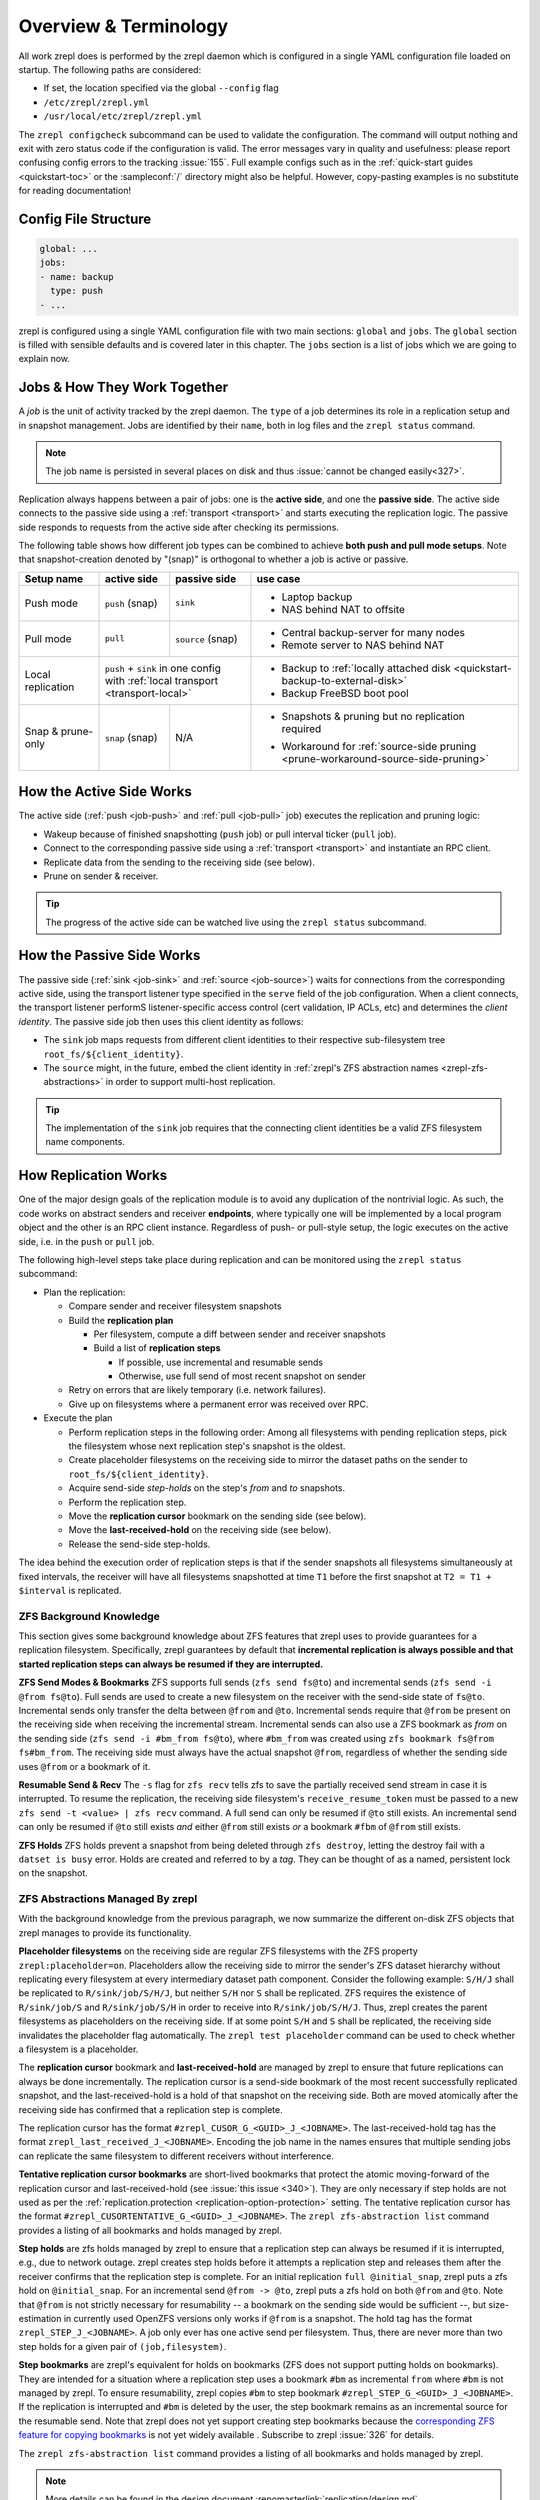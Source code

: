 
Overview & Terminology
======================

All work zrepl does is performed by the zrepl daemon which is configured in a single YAML configuration file loaded on startup.
The following paths are considered:

* If set, the location specified via the global ``--config`` flag
* ``/etc/zrepl/zrepl.yml``
* ``/usr/local/etc/zrepl/zrepl.yml``

The ``zrepl configcheck`` subcommand can be used to validate the configuration.
The command will output nothing and exit with zero status code if the configuration is valid.
The error messages vary in quality and usefulness: please report confusing config errors to the tracking :issue:`155`.
Full example configs such as in the :ref:`quick-start guides <quickstart-toc>` or the :sampleconf:`/` directory might also be helpful.
However, copy-pasting examples is no substitute for reading documentation!

Config File Structure
---------------------

.. code-block:: yaml

   global: ...
   jobs:
   - name: backup
     type: push
   - ...

zrepl is configured using a single YAML configuration file with two main sections: ``global`` and ``jobs``.
The ``global`` section is filled with sensible defaults and is covered later in this chapter.
The ``jobs`` section is a list of jobs which we are going to explain now.

.. _job-overview:

Jobs \& How They Work Together
------------------------------

A *job* is the unit of activity tracked by the zrepl daemon.
The ``type`` of a job determines its role in a replication setup and in snapshot management.
Jobs are identified by their ``name``, both in log files and the ``zrepl status`` command.

.. NOTE::
   The job name is persisted in several places on disk and thus :issue:`cannot be changed easily<327>`.


Replication always happens between a pair of jobs: one is the **active side**, and one the **passive side**.
The active side connects to the passive side using a :ref:`transport <transport>` and starts executing the replication logic.
The passive side responds to requests from the active side after checking its permissions.

The following table shows how different job types can be combined to achieve **both push and pull mode setups**.
Note that snapshot-creation denoted by "(snap)" is orthogonal to whether a job is active or passive.

+-----------------------+--------------+----------------------------------+------------------------------------------------------------------------------------+
| Setup name            | active side  | passive side                     | use case                                                                           |
+=======================+==============+==================================+====================================================================================+
| Push mode             | ``push``     | ``sink``                         | * Laptop backup                                                                    |
|                       | (snap)       |                                  | * NAS behind NAT to offsite                                                        |
+-----------------------+--------------+----------------------------------+------------------------------------------------------------------------------------+
| Pull mode             | ``pull``     | ``source``                       | * Central backup-server for many nodes                                             |
|                       |              | (snap)                           | * Remote server to NAS behind NAT                                                  |
+-----------------------+--------------+----------------------------------+------------------------------------------------------------------------------------+
| Local replication     | | ``push`` + ``sink`` in one config             | * Backup to :ref:`locally attached disk <quickstart-backup-to-external-disk>`      |
|                       | | with :ref:`local transport <transport-local>` | * Backup FreeBSD boot pool                                                         |
+-----------------------+--------------+----------------------------------+------------------------------------------------------------------------------------+
| Snap & prune-only     | ``snap``     | N/A                              | * | Snapshots & pruning but no replication                                         |
|                       | (snap)       |                                  |   | required                                                                       |
|                       |              |                                  | * Workaround for :ref:`source-side pruning <prune-workaround-source-side-pruning>` |
+-----------------------+--------------+----------------------------------+------------------------------------------------------------------------------------+

How the Active Side Works
-------------------------

The active side (:ref:`push <job-push>` and :ref:`pull <job-pull>` job) executes the replication and pruning logic:

* Wakeup because of finished snapshotting (``push`` job) or pull interval ticker (``pull`` job).
* Connect to the corresponding passive side using a :ref:`transport <transport>` and instantiate an RPC client.
* Replicate data from the sending to the receiving side (see below).
* Prune on sender & receiver.

.. TIP::
  The progress of the active side can be watched live using the ``zrepl status`` subcommand.

.. _overview-passive-side--client-identity:

How the Passive Side Works
--------------------------

The passive side (:ref:`sink <job-sink>` and :ref:`source <job-source>`) waits for connections from the corresponding active side,
using the transport listener type specified in the ``serve`` field of the job configuration.
When a client connects, the transport listener performS listener-specific access control (cert validation, IP ACLs, etc)
and determines the *client identity*.
The passive side job then uses this client identity as follows:

* The ``sink`` job maps requests from different client identities to their respective sub-filesystem tree ``root_fs/${client_identity}``.
* The ``source`` might, in the future, embed the client identity in :ref:`zrepl's ZFS abstraction names <zrepl-zfs-abstractions>` in order to support multi-host replication.

.. TIP::
   The implementation of the ``sink`` job requires that the connecting client identities be a valid ZFS filesystem name components.

.. _overview-how-replication-works:

How Replication Works
---------------------

One of the major design goals of the replication module is to avoid any duplication of the nontrivial logic.
As such, the code works on abstract senders and receiver **endpoints**, where typically one will be implemented by a local program object and the other is an RPC client instance.
Regardless of push- or pull-style setup, the logic executes on the active side, i.e. in the ``push`` or ``pull`` job.

The following high-level steps take place during replication and can be monitored using the ``zrepl status`` subcommand:

* Plan the replication:

  * Compare sender and receiver filesystem snapshots
  * Build the **replication plan**

    * Per filesystem, compute a diff between sender and receiver snapshots
    * Build a list of **replication steps**

      * If possible, use incremental and resumable sends
      * Otherwise, use full send of most recent snapshot on sender

  * Retry on errors that are likely temporary (i.e. network failures).
  * Give up on filesystems where a permanent error was received over RPC.

* Execute the plan

  * Perform replication steps in the following order:
    Among all filesystems with pending replication steps, pick the filesystem whose next replication step's snapshot is the oldest.
  * Create placeholder filesystems on the receiving side to mirror the dataset paths on the sender to ``root_fs/${client_identity}``.
  * Acquire send-side *step-holds* on the step's `from` and `to` snapshots.
  * Perform the replication step.
  * Move the **replication cursor** bookmark on the sending side (see below).
  * Move the **last-received-hold** on the receiving side (see below).
  * Release the send-side step-holds.
   
The idea behind the execution order of replication steps is that if the sender snapshots all filesystems simultaneously at fixed intervals, the receiver will have all filesystems snapshotted at time ``T1`` before the first snapshot at ``T2 = T1 + $interval`` is replicated.

ZFS Background Knowledge
^^^^^^^^^^^^^^^^^^^^^^^^
This section gives some background knowledge about ZFS features that zrepl uses to provide guarantees for a replication filesystem.
Specifically, zrepl guarantees by default that **incremental replication is always possible and that started replication steps can always be resumed if they are interrupted.**

**ZFS Send Modes & Bookmarks**
ZFS supports full sends (``zfs send fs@to``) and incremental sends (``zfs send -i @from fs@to``).
Full sends are used to create a new filesystem on the receiver with the send-side state of ``fs@to``.
Incremental sends only transfer the delta between ``@from`` and ``@to``.
Incremental sends require that ``@from`` be present on the receiving side when receiving the incremental stream.
Incremental sends can also use a ZFS bookmark as *from* on the sending side (``zfs send -i #bm_from fs@to``), where ``#bm_from`` was created using ``zfs bookmark fs@from fs#bm_from``.
The receiving side must always have the actual snapshot ``@from``, regardless of whether the sending side uses ``@from`` or a bookmark of it.

**Resumable Send & Recv**
The ``-s`` flag for ``zfs recv`` tells zfs to save the partially received send stream in case it is interrupted.
To resume the replication, the receiving side filesystem's ``receive_resume_token`` must be passed to a new ``zfs send -t <value> | zfs recv`` command.
A full send can only be resumed if ``@to`` still exists.
An incremental send can only be resumed if ``@to`` still exists *and* either ``@from`` still exists *or* a bookmark ``#fbm`` of ``@from`` still exists.

**ZFS Holds**
ZFS holds prevent a snapshot from being deleted through ``zfs destroy``, letting the destroy fail with a ``datset is busy`` error.
Holds are created and referred to by a *tag*. They can be thought of as a named, persistent lock on the snapshot.


.. _zrepl-zfs-abstractions:

ZFS Abstractions Managed By zrepl
^^^^^^^^^^^^^^^^^^^^^^^^^^^^^^^^^
With the background knowledge from the previous paragraph, we now summarize the different on-disk ZFS objects that zrepl manages to provide its functionality.

.. _replication-placeholder-property:

**Placeholder filesystems** on the receiving side are regular ZFS filesystems with the ZFS property ``zrepl:placeholder=on``.
Placeholders allow the receiving side to mirror the sender's ZFS dataset hierarchy without replicating every filesystem at every intermediary dataset path component.
Consider the following example: ``S/H/J`` shall be replicated to ``R/sink/job/S/H/J``, but neither ``S/H`` nor ``S`` shall be replicated.
ZFS requires the existence of ``R/sink/job/S`` and ``R/sink/job/S/H`` in order to receive into ``R/sink/job/S/H/J``.
Thus, zrepl creates the parent filesystems as placeholders on the receiving side.
If at some point ``S/H`` and ``S`` shall be replicated, the receiving side invalidates the placeholder flag automatically.
The ``zrepl test placeholder`` command can be used to check whether a filesystem is a placeholder.

.. _replication-cursor-and-last-received-hold:

The **replication cursor** bookmark and **last-received-hold** are managed by zrepl to ensure that future replications can always be done incrementally.
The replication cursor is a send-side bookmark of the most recent successfully replicated snapshot,
and the last-received-hold is a hold of that snapshot on the receiving side.
Both are moved atomically after the receiving side has confirmed that a replication step is complete.

The replication cursor has the format ``#zrepl_CUSOR_G_<GUID>_J_<JOBNAME>``.
The last-received-hold tag has the format ``zrepl_last_received_J_<JOBNAME>``.
Encoding the job name in the names ensures that multiple sending jobs can replicate the same filesystem to different receivers without interference.

.. _tentative-replication-cursor-bookmarks:

**Tentative replication cursor bookmarks** are short-lived bookmarks that protect the atomic moving-forward of the replication cursor and last-received-hold (see :issue:`this issue <340>`).
They are only necessary if step holds are not used as per the :ref:`replication.protection <replication-option-protection>` setting.
The tentative replication cursor has the format ``#zrepl_CUSORTENTATIVE_G_<GUID>_J_<JOBNAME>``.
The ``zrepl zfs-abstraction list`` command provides a listing of all bookmarks and holds managed by zrepl.

.. _step-holds:

**Step holds** are zfs holds managed by zrepl to ensure that a replication step can always be resumed if it is interrupted, e.g., due to network outage.
zrepl creates step holds before it attempts a replication step and releases them after the receiver confirms that the replication step is complete.
For an initial replication ``full @initial_snap``, zrepl puts a zfs hold on ``@initial_snap``.
For an incremental send ``@from -> @to``, zrepl puts a zfs hold on both ``@from`` and ``@to``.
Note that ``@from`` is not strictly necessary for resumability -- a bookmark on the sending side would be sufficient --, but size-estimation in currently used OpenZFS versions only works if ``@from`` is a snapshot.
The hold tag has the format ``zrepl_STEP_J_<JOBNAME>``.
A job only ever has one active send per filesystem.
Thus, there are never more than two step holds for a given pair of ``(job,filesystem)``.

**Step bookmarks** are zrepl's equivalent for holds on bookmarks (ZFS does not support putting holds on bookmarks).
They are intended for a situation where a replication step uses a bookmark ``#bm`` as incremental ``from`` where ``#bm`` is not managed by zrepl.
To ensure resumability, zrepl copies ``#bm`` to step bookmark ``#zrepl_STEP_G_<GUID>_J_<JOBNAME>``.
If the replication is interrupted and ``#bm`` is deleted by the user, the step bookmark remains as an incremental source for the resumable send.
Note that zrepl does not yet support creating step bookmarks because the `corresponding ZFS feature for copying bookmarks <https://github.com/openzfs/zfs/pull/9571>`_ is not yet widely available .
Subscribe to zrepl :issue:`326` for details.

The ``zrepl zfs-abstraction list`` command provides a listing of all bookmarks and holds managed by zrepl.

.. NOTE::

    More details can be found in the design document :repomasterlink:`replication/design.md`.

Limitations
^^^^^^^^^^^

.. ATTENTION::

    Currently, zrepl does not replicate filesystem properties.
    When receiving a filesystem, it is never mounted (`-u` flag)  and `mountpoint=none` is set.
    This is temporary and being worked on :issue:`24`.


.. _jobs-multiple-jobs:

Multiple Jobs & More than 2 Machines
------------------------------------

The quick-start guides focus on simple setups with a single sender and a single receiver.
This section documents considerations for more complex setups.

.. ATTENTION::

   Before you continue, make sure you have a working understanding of :ref:`how zrepl works <overview-how-replication-works>`
   and :ref:`what zrepl does to ensure <zrepl-zfs-abstractions>` that replication between sender and receiver is always
   possible without conflicts.
   This will help you understand why certain kinds of multi-machine setups do not (yet) work.

.. NOTE::

   If you can't find your desired configuration, have questions or would like to see improvements to multi-job setups, please `open an issue on GitHub <https://github.com/zrepl/zrepl/issues/new>`_.

Multiple Jobs on one Machine
^^^^^^^^^^^^^^^^^^^^^^^^^^^^
As a general rule, multiple jobs configured on one machine **must operate on disjoint sets of filesystems**.
Otherwise, concurrently running jobs might interfere when operating on the same filesystem.

On your setup, ensure that

* all ``filesystems`` filter specifications are disjoint
* no ``root_fs`` is a prefix or equal to another ``root_fs``
* no ``filesystems`` filter maches any ``root_fs``

**Exceptions to the rule**:

* A ``snap`` and ``push`` job on the same machine can match the same ``filesystems``.
  To avoid interference, only one of the jobs should be pruning snapshots on the sender, the other one should keep all snapshots.
  Since the jobs won't coordinate, errors in the log are to be expected, but :ref:`zrepl's ZFS abstractions <zrepl-zfs-abstractions>` ensure that ``push`` and ``sink`` can always replicate incrementally.
  This scenario is detailed in one of the :ref:`quick-start guides <quickstart-backup-to-external-disk>`.


More Than 2 Machines
^^^^^^^^^^^^^^^^^^^^

This section might be relevant to users who wish to *fan-in* (N machines replicate to 1) or *fan-out* (replicate 1 machine to N machines).

**Working setups**:

* N ``push`` identities, 1 ``sink`` (as long as the different push jobs have a different :ref:`client identity <overview-passive-side--client-identity>`)

  * ``sink`` constrains each client to a disjoint sub-tree of the sink-side dataset hierarchy ``${root_fs}/${client_identity}``.
    Therefore, the different clients cannot interfere.


**Setups that do not work**:

* N ``pull`` identities, 1 ``source`` job. Tracking :issue:`380`.

